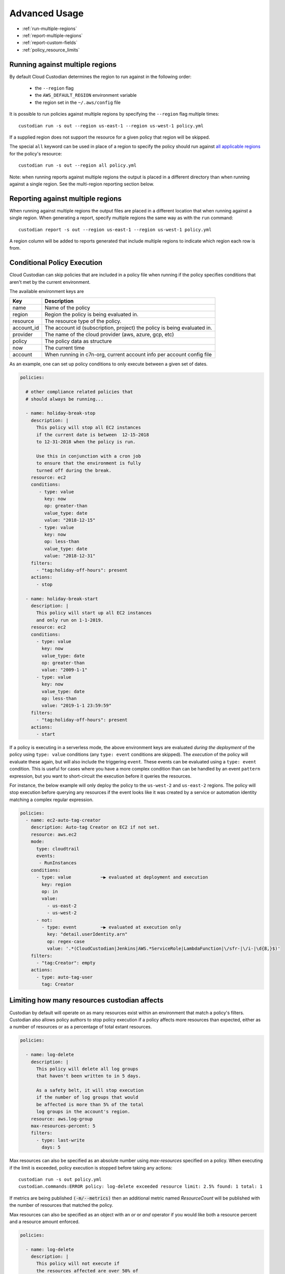 .. _advanced:

Advanced Usage
==============

* :ref:`run-multiple-regions`
* :ref:`report-multiple-regions`
* :ref:`report-custom-fields`
* :ref:`policy_resource_limits`

.. _run-multiple-regions:

Running against multiple regions
--------------------------------

By default Cloud Custodian determines the region to run against in the following
order:

 * the ``--region`` flag
 * the ``AWS_DEFAULT_REGION`` environment variable
 * the region set in the ``~/.aws/config`` file

It is possible to run policies against multiple regions by specifying the ``--region``
flag multiple times::

  custodian run -s out --region us-east-1 --region us-west-1 policy.yml

If a supplied region does not support the resource for a given policy that region will
be skipped.

The special ``all`` keyword can be used in place of a region to specify the policy
should run against `all applicable regions
<https://aws.amazon.com/about-aws/global-infrastructure/regional-product-services/>`_
for the policy's resource::

  custodian run -s out --region all policy.yml

Note: when running reports against multiple regions the output is placed in a different
directory than when running against a single region.  See the multi-region reporting
section below.

.. _report-multiple-regions:

Reporting against multiple regions
----------------------------------

When running against multiple regions the output files are placed in a different
location that when running against a single region.  When generating a report, specify
multiple regions the same way as with the ``run`` command::

   custodian report -s out --region us-east-1 --region us-west-1 policy.yml

A region column will be added to reports generated that include multiple regions to
indicate which region each row is from.

.. _scheduling-policy-execution:


Conditional Policy Execution
----------------------------

Cloud Custodian can skip policies that are included in a policy file when running if
the policy specifies conditions that aren't met by the current environment.


The available environment keys are


==========   ========================================================================
Key          Description
==========   ========================================================================
name         Name of the policy
region       Region the policy is being evaluated in.
resource     The resource type of the policy.
account_id   The account id (subscription, project) the policy is being evaluated in.
provider     The name of the cloud provider (aws, azure, gcp, etc)
policy       The policy data as structure
now          The current time
account      When running in c7n-org, current account info per account config file
==========   ========================================================================


As an example, one can set up policy conditions to only execute between a given
set of dates.

.. code-block:: yaml


  policies:

    # other compliance related policies that
    # should always be running...

    - name: holiday-break-stop
      description: |
        This policy will stop all EC2 instances
        if the current date is between  12-15-2018
        to 12-31-2018 when the policy is run.

        Use this in conjunction with a cron job
        to ensure that the environment is fully
        turned off during the break.
      resource: ec2
      conditions:
         - type: value
           key: now
           op: greater-than
           value_type: date
           value: "2018-12-15"
         - type: value
           key: now
           op: less-than
           value_type: date
           value: "2018-12-31"
      filters:
        - "tag:holiday-off-hours": present
      actions:
        - stop

    - name: holiday-break-start
      description: |
        This policy will start up all EC2 instances
        and only run on 1-1-2019.
      resource: ec2
      conditions:
        - type: value
          key: now
          value_type: date
          op: greater-than
          value: "2009-1-1"
        - type: value
          key: now
          value_type: date
          op: less-than
          value: "2019-1-1 23:59:59"
      filters:
        - "tag:holiday-off-hours": present
      actions:
        - start


If a policy is executing in a serverless mode, the above environment keys
are evaluated *during the deployment* of the policy using ``type: value``
conditions (any ``type: event`` conditions are skipped).  The *execution*
of the policy will evaluate these again, but will also include the
triggering ``event``.  These events can be evaluated using a ``type:
event`` condition.  This is useful for cases where you have a more complex
condition than can be handled by an event ``pattern`` expression, but you
want to short-circuit the execution before it queries the resources.

For instance, the below example will only deploy the policy to the
``us-west-2`` and ``us-east-2`` regions.  The policy will stop execution
before querying any resources if the event looks like it was created by a
service or automation identity matching a complex regular expression.

.. code-block:: yaml

  policies:
    - name: ec2-auto-tag-creator
      description: Auto-tag Creator on EC2 if not set.
      resource: aws.ec2
      mode:
        type: cloudtrail
        events:
         - RunInstances
      conditions:
        - type: value           ─▶ evaluated at deployment and execution
          key: region
          op: in
          value:
            - us-east-2
            - us-west-2
        - not:
          - type: event         ─▶ evaluated at execution only
            key: "detail.userIdentity.arn"
            op: regex-case
            value: '.*(CloudCustodian|Jenkins|AWS.*ServiceRole|LambdaFunction|\/sfr-|\/i-|\d{8,}$)'
      filters:
        - "tag:Creator": empty
      actions:
        - type: auto-tag-user
          tag: Creator



.. _policy_resource_limits:

Limiting how many resources custodian affects
---------------------------------------------

Custodian by default will operate on as many resources exist within an
environment that match a policy's filters. Custodian also allows policy
authors to stop policy execution if a policy affects more resources than
expected, either as a number of resources or as a percentage of total extant
resources.

.. code-block:: yaml

  policies:

    - name: log-delete
      description: |
        This policy will delete all log groups
        that haven't been written to in 5 days.

        As a safety belt, it will stop execution
        if the number of log groups that would
        be affected is more than 5% of the total
        log groups in the account's region.
      resource: aws.log-group
      max-resources-percent: 5
      filters:
        - type: last-write
          days: 5


Max resources can also be specified as an absolute number using
`max-resources` specified on a policy. When executing if the limit
is exceeded, policy execution is stopped before taking any actions::

  custodian run -s out policy.yml
  custodian.commands:ERROR policy: log-delete exceeded resource limit: 2.5% found: 1 total: 1

If metrics are being published :code:`(-m/--metrics)` then an additional
metric named `ResourceCount` will be published with the number
of resources that matched the policy.

Max resources can also be specified as an object with an `or` or `and` operator
if you would like both a resource percent and a resource amount enforced.


.. code-block:: yaml

  policies:

    - name: log-delete
      description: |
        This policy will not execute if
        the resources affected are over 50% of
        the total resource type amount and that
        amount is over 20.
      resource: aws.log-group
      max-resources:
        percent: 50
        amount: 20
        op: and
      filters:
        - type: last-write
          days: 5
      actions:
        - delete


.. _report-custom-fields:

Adding custom fields to reports
-------------------------------

Reports use a default set of fields that are resource-specific.  To add other fields
use the ``--field`` flag, which can be supplied multiple times.  The syntax is:
``--field KEY=VALUE`` where KEY is the header name (what will print at the top of
the column) and the VALUE is a JMESPath expression accessing the desired data::

  custodian report -s out --field Image=ImageId policy.yml

If hyphens or other special characters are present in the JMESPath it may require
quoting, e.g.::

  custodian report -s . --field "AccessKey1LastRotated"='"c7n:credential-report".access_keys[0].last_rotated' policy.yml

To remove the default fields and only add the desired ones, the ``--no-default-fields``
flag can be specified and then specific fields can be added in, e.g.::

  custodian report -s out --no-default-fields --field Image=ImageId policy.yml

Server-Side Filters
-------------------

The `filter` block in a Cloud Custodian policy file refers to filters that are performed client-side. In other words, a Cloud Custody policy that filters EBS snapshots for those tagged `dev` will first make an API request for _all_ EBS snapshots in an account and _then_ filter the resulting response for the snapshots with a tag that matches the policy filter. The output of this filtering is what the `action` block will be performed upon.     
In certain cases, Cloud Custodian can support server-side filtering on limited classes of resources. For example, if the cloud infrastructure of a Cloud Custodian user includes thousands of EBS snapshots, attempting a client-side filter on those resources could result in an overwhelming volume of API calls, latency, and responses. This is a case where server-side filtering can reduce call volume and minimize latency and response size.

Support for server-side filtering is provided with the addition of a `query` block to a Cloud Custodian policy file. The `query schema is defined
here <https://github.com/cloud-custodian/cloud-custodian/blob/bb5dc8d5f1b2c9500e26d02630b64742dffcb432/c7n/resources/ebs.py#L134-L146>`_.

Caution:: It is important to note that such use cases are very rare and quite specific. Cloud Custodian does _not_ support the `query` block on all resources. The `query` block works only with a limited number of resource types. Users are cautioned to carefully evaluate implementation of the `query` block since server-side filtering interferes with caching and other Cloud Custodian behavior, impacting other code functionality and possibly introducing code-breaking changes.     

With a `query` block, a Cloud Custodian user can filter the response received from an API call. In the example use case of thousands of EBS snapshots, adding a `query` block that checks for a `custodian_snapashot` tag means only the snapshots with this tag will be returned in the API request-response. The snapshots returned in the `query` block are the resources Cloud Custodian will perform the `filter` block on.

### Example Server-Side Filtering Use Case With Query Block

For example, a Cloud Custodian user with thousands of EBS snapshots wants to write a policy named `garbage-collect-snapshots` that will filter for EBS snapshots tagged `dev` older than 7 days. The user wants to then delete the output of this filter. At first, the user's policy might look like this:

.. code-block:: yaml

  policies:
    - name: garbage-collect-snapshots
      resource: aws.ebs-snapshot
      filters:
          - type: age
            days: 7
            op: ge
          - "tag:custodian_snapshot": present
      actions:
          - delete
      
As mentioned above, if thousands of EBS snapshots exist, using Cloud Custodian's client-side `filter` block might be inefficient and unwieldy. This is where server-side filtering might be an advantage. As noted, Cloud Custodian provides limited support of server-side filtering for a limited range of resource types.

In this example, please refer to the Boto documentation for `a list of query parameters available for EC2 instances <https://boto3.amazonaws.com/v1/documentation/api/latest/reference/services/ec2.html#EC2.Client.describe_snapshots>`_.

Using the `query` block, a new, more efficient `garbage-collect-snapshots` policy looks like this:

.. code-block:: yaml

  policies:
    - name: garbage-collect-snapshots
      resource: aws.ebs-snapshot
      query:
        - Name: "tag:environment"
          Values: ["dev"]

With these changes, server-side filters make sure you only query snapshots in
the "dev" environment without needing to send the information to the client.

Now let's combine server-side and client-side filtering to create a more
efficient method of cleaning up EBS snapshots

.. code-block:: yaml

  policies:
    - name: garbage-collect-snapshots-advanced
      resource: aws.ebs-snapshot
      query:
        - Name: "tag:environment"
          Values: ["dev"]
      filters:
        - type: age
          days: 7
          op: greater-than    
      actions:
        - delete

In this example, we are using the query block to use a server-side filter to
check the tag-key for any snapshot tagged custodian_snapshot. 
Custodian will then take those results, and apply it to the filters block, which
is executed next, this time on the client. 

Caution:: As stated above, use cases for the `query` block are uncommon and are very specific. In most use cases, Cloud Custodian's `filter` block is sufficient and recommended. Again, users are strongly cautioned to carefully evaluate the use of server-side filters on a case-by-case basis and not a general best practice. 
